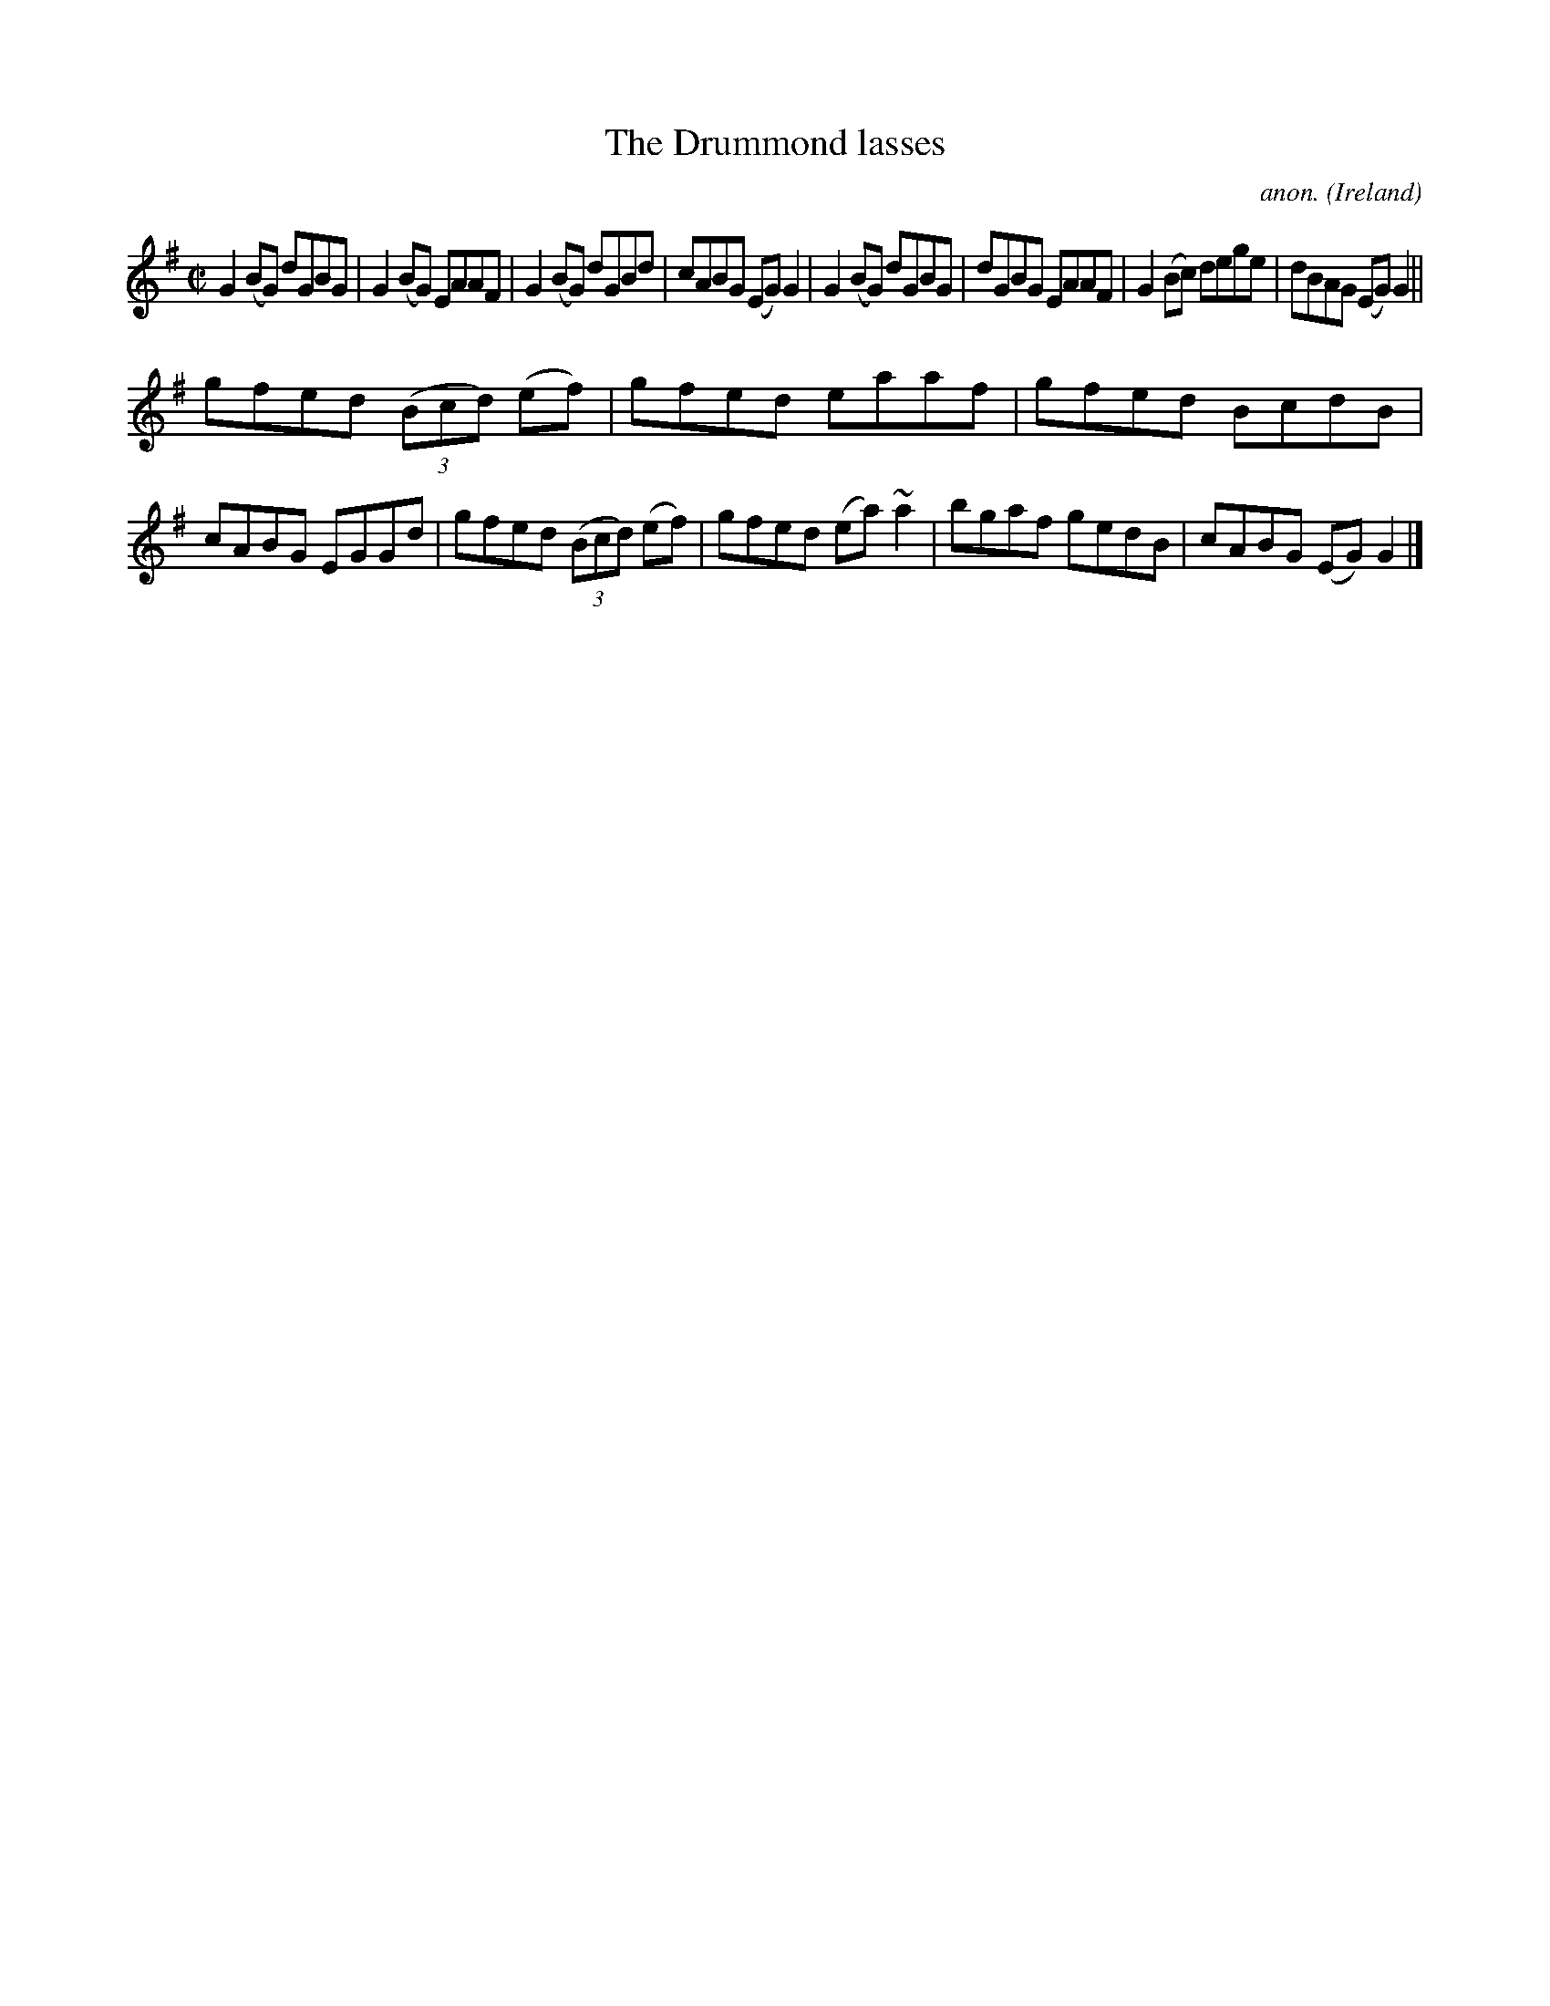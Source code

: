 X:673
T:The Drummond lasses
C:anon.
O:Ireland
B:Francis O'Neill: "The Dance Music of Ireland" (1907) no. 673
R:Reel
m:~n2 = o/4n/m/4n
M:C|
L:1/8
K:G
G2(BG) dGBG|G2(BG) EAAF|G2(BG) dGBd|cABG (EG)G2|G2(BG) dGBG|dGBG EAAF|G2(Bc) dege|dBAG (EG)G2||
gfed (3(Bcd) (ef)|gfed eaaf|gfed BcdB|cABG EGGd|gfed (3(Bcd) (ef)|gfed (ea) ~a2|bgaf gedB|cABG (EG)G2|]
